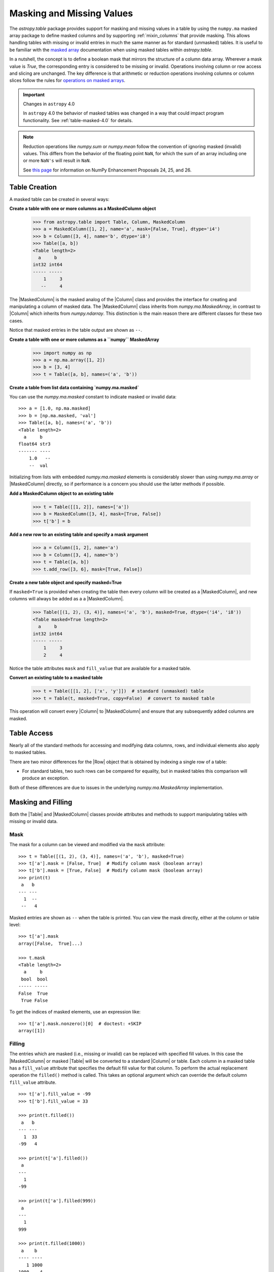 .. _masking_and_missing_values:

Masking and Missing Values
**************************

The `astropy.table` package provides support for masking and missing values in a
table by using the ``numpy.ma`` masked array package to define masked columns
and by supporting :ref:`mixin_columns` that provide masking. This allows
handling tables with missing or invalid entries in much the same manner as for
standard (unmasked) tables. It is useful to be familiar with the `masked array
<https://numpy.org/doc/stable/reference/maskedarray.generic.html>`_
documentation when using masked tables within `astropy.table`.

In a nutshell, the concept is to define a boolean mask that mirrors
the structure of a column data array. Wherever a mask value is
`True`, the corresponding entry is considered to be missing or invalid.
Operations involving column or row access and slicing are unchanged.
The key difference is that arithmetic or reduction operations involving
columns or column slices follow the rules for `operations
on masked arrays
<https://numpy.org/doc/stable/reference/maskedarray.generic.html#operations-on-masked-arrays>`_.

.. Important:: Changes in ``astropy`` 4.0

   In ``astropy`` 4.0 the behavior of masked tables was changed in a way that
   could impact program functionality. See :ref:`table-masked-4.0` for details.

.. Note::

   Reduction operations like `numpy.sum` or `numpy.mean` follow the
   convention of ignoring masked (invalid) values. This differs from
   the behavior of the floating point ``NaN``, for which the sum of an
   array including one or more ``NaN's`` will result in ``NaN``.

   See `this page <https://numpy.org/neps/>`_ for information on NumPy
   Enhancement Proposals 24, 25, and 26.

Table Creation
==============

A masked table can be created in several ways:

**Create a table with one or more columns as a MaskedColumn object**

  >>> from astropy.table import Table, Column, MaskedColumn
  >>> a = MaskedColumn([1, 2], name='a', mask=[False, True], dtype='i4')
  >>> b = Column([3, 4], name='b', dtype='i8')
  >>> Table([a, b])
  <Table length=2>
    a     b
  int32 int64
  ----- -----
      1     3
     --     4

The |MaskedColumn| is the masked analog of the |Column| class and
provides the interface for creating and manipulating a column of
masked data. The |MaskedColumn| class inherits from
`numpy.ma.MaskedArray`, in contrast to |Column| which inherits from
`numpy.ndarray`. This distinction is the main reason there are
different classes for these two cases.

Notice that masked entries in the table output are shown as ``--``.

**Create a table with one or more columns as a ``numpy`` MaskedArray**

  >>> import numpy as np
  >>> a = np.ma.array([1, 2])
  >>> b = [3, 4]
  >>> t = Table([a, b], names=('a', 'b'))

**Create a table from list data containing `numpy.ma.masked`**

You can use the `numpy.ma.masked` constant to indicate masked or invalid data::

  >>> a = [1.0, np.ma.masked]
  >>> b = [np.ma.masked, 'val']
  >>> Table([a, b], names=('a', 'b'))
  <Table length=2>
    a     b
  float64 str3
  ------- ----
      1.0   --
      --  val

Initializing from lists with embedded `numpy.ma.masked` elements is considerably
slower than using `numpy.ma.array` or |MaskedColumn| directly, so if performance
is a concern you should use the latter methods if possible.

**Add a MaskedColumn object to an existing table**

  >>> t = Table([[1, 2]], names=['a'])
  >>> b = MaskedColumn([3, 4], mask=[True, False])
  >>> t['b'] = b

**Add a new row to an existing table and specify a mask argument**

  >>> a = Column([1, 2], name='a')
  >>> b = Column([3, 4], name='b')
  >>> t = Table([a, b])
  >>> t.add_row([3, 6], mask=[True, False])

**Create a new table object and specify masked=True**

If ``masked=True`` is provided when creating the table then every column will
be created as a |MaskedColumn|, and new columns will always be added as a
a |MaskedColumn|.

  >>> Table([(1, 2), (3, 4)], names=('a', 'b'), masked=True, dtype=('i4', 'i8'))
  <Table masked=True length=2>
    a     b
  int32 int64
  ----- -----
      1     3
      2     4

Notice the table attributes ``mask`` and ``fill_value`` that are
available for a masked table.

**Convert an existing table to a masked table**

  >>> t = Table([[1, 2], ['x', 'y']])  # standard (unmasked) table
  >>> t = Table(t, masked=True, copy=False)  # convert to masked table

This operation will convert every |Column| to |MaskedColumn| and ensure that any
subsequently added columns are masked.

Table Access
============

Nearly all of the standard methods for accessing and modifying data
columns, rows, and individual elements also apply to masked tables.

There are two minor differences for the |Row| object that is obtained by
indexing a single row of a table:

- For standard tables, two such rows can be compared for equality, but
  in masked tables this comparison will produce an exception.

Both of these differences are due to issues in the underlying
`numpy.ma.MaskedArray` implementation.

Masking and Filling
===================

Both the |Table| and |MaskedColumn| classes provide attributes and methods to
support manipulating tables with missing or invalid data.

Mask
----

.. EXAMPLE START: Manipulating Tables with Missing Data using Masks

The mask for a column can be viewed and modified via the ``mask`` attribute::

  >>> t = Table([(1, 2), (3, 4)], names=('a', 'b'), masked=True)
  >>> t['a'].mask = [False, True]  # Modify column mask (boolean array)
  >>> t['b'].mask = [True, False]  # Modify column mask (boolean array)
  >>> print(t)
   a   b
  --- ---
    1  --
   --   4

Masked entries are shown as ``--`` when the table is printed. You can
view the mask directly, either at the column or table level::

  >>> t['a'].mask
  array([False,  True]...)

  >>> t.mask
  <Table length=2>
    a     b
   bool  bool
  ----- -----
  False  True
   True False

To get the indices of masked elements, use an expression like::

  >>> t['a'].mask.nonzero()[0]  # doctest: +SKIP
  array([1])

.. EXAMPLE END

Filling
-------

.. EXAMPLE START: Manipulating Tables with Missing Data by Filling Masked Values

The entries which are masked (i.e., missing or invalid) can be replaced
with specified fill values. In this case the |MaskedColumn| or masked
|Table| will be converted to a standard |Column| or table. Each column
in a masked table has a ``fill_value`` attribute that specifies the
default fill value for that column. To perform the actual replacement
operation the ``filled()`` method is called. This takes an optional
argument which can override the default column ``fill_value``
attribute.
::

  >>> t['a'].fill_value = -99
  >>> t['b'].fill_value = 33

  >>> print(t.filled())
   a   b
  --- ---
    1  33
  -99   4

  >>> print(t['a'].filled())
   a
  ---
    1
  -99

  >>> print(t['a'].filled(999))
   a
  ---
    1
  999

  >>> print(t.filled(1000))
   a    b
  ---- ----
     1 1000
  1000    4

.. EXAMPLE END

.. _table-masked-4.0:

Masking Change in ``astropy`` 4.0
=================================

In ``astropy`` 4.0 a change was introduced in the behavior of |Table| that
impacts the handling of masked columns.

Prior to 4.0, in order to include one or more |MaskedColumn| columns in a table,
it was required that *every* column be masked, even those with no missing or
masked data. This was a holdover from the original implementation of |Table|
that used a ``numpy`` structured array as the underlying container for the
column data.  Since ``astropy`` 1.0, the |Table| object is an ordered dictionary
of columns (:ref:`table_implementation_details`) and there is no requirement
that column types be homogenous.

Starting with 4.0, a |Table| can contain both |Column| and |MaskedColumn|
columns, and by default the column type is determined solely by the data for
each column.

The details of this change are discussed in the sections below.

.. Note::

   For most applications, even those with masked column data, we now recommend
   using the default |Table| behavior which allows heterogenous column types.
   This implies creating tables *without* specifying the ``masked`` keyword
   argument.

Meaning of the ``masked`` Table Attribute
-----------------------------------------

The |Table| object has a ``masked`` attribute which determines the table
behavior when adding a new column:

- ``masked=True`` : non-mixin columns or data are always converted to
  |MaskedColumn|, and mixin columns have a ``mask`` attribute added if
  necessary.
- ``masked=False`` : each column is added based on the type or contents of the
  data.

The behavior associated with the ``masked`` attribute has *not changed* in
version 4.0. What has changed is that from 4.0 onward a table with
``masked=False`` may contain |MaskedColumn| columns.

It is important to recognize that the ``masked`` attribute for a table does not
imply whether any of the column data are actually masked. A table can have
``masked=True`` but not have any masked elements in any table column. Starting
with version 4.0 there are two table properties which give more useful
information about masking:

- ``has_masked_columns`` : table has at least one |MaskedColumn| column. This
  does *not* check if any data values are actually masked.
- ``has_masked_values`` : table has one or more column data values which are
  masked. This may be relatively slow for large tables as it requires checking
  the mask values of each column.

Starting with version 4.0 the term "masked table" should be reserved for the
narrow and less-common case of a table created with ``masked=True``. In most
cases there should be no need worry about "masked" or "unmasked" at the table
level, but instead focus on the individual columns.

Auto-upgrade to Masked
----------------------

Prior to version 4.0, adding a |MaskedColumn| or a new row with masked elements
to a table with ``masked=False`` would set ``masked=True`` and automatically
"upgrade" other columns to be masked. In many cases this upgrade of the other
columns was unnecessary and an annoyance.

Starting with 4.0, new columns are added using the column type which is
appropriate for the data. For instance, if a ``numpy`` masked array is added,
then that will turn into a |MaskedColumn|, but no other columns will be
affected and the ``masked`` attribute will remain as ``False``.

A commonly-encountered implication of this change is that tables read with
`~astropy.table.Table.read` will *always* have ``masked=False``, and only
columns with masked values will be |MaskedColumn|. Prior to 4.0 if the input
table had any masked values then the returned table would have ``masked=True``
and all |MaskedColumn| columns. An example is in the next section.

Recovering the Pre-4.0 Behavior
-------------------------------

For code that requires every existing or newly added column to be masked, it is
now required to explicitly specify ``masked=True`` when creating the table.
Previously the table would be auto-upgraded to use |MaskedColumn| for all
columns as soon as the first masked column was added. If the table already
exists (e.g., after using `~astropy.table.Table.read` to read a data file), then
you need to make a new table:

.. doctest-skip::

  >> dat = Table.read('data.fits')
  >> dat = Table(dat, masked=True, copy=False)  # Convert to masked table
  >> dat['new_column'] = [1, 2, 3, 4, 5]  # Will be added as a MaskedColumn

For most applications this should not be necessary, and the preferred idiom is
the more explicit version below:

.. doctest-skip::

  >> dat = Table.read('data.fits')
  >> dat['new_column'] = np.ma.MaskedArray([1, 2, 3, 4, 5])
